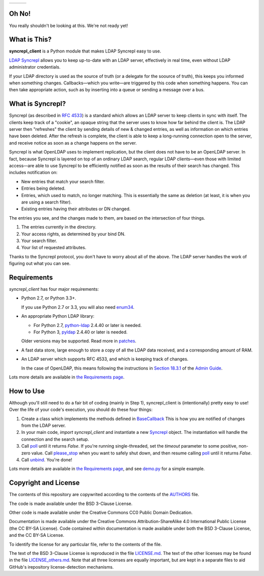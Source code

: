 .. |status| image:: https://img.shields.io/pypi/status/syncrepl_client.svg
   :target: https://pypi.python.org/pypi/syncrepl-client
   :alt: Software Status

.. |version| image:: https://img.shields.io/pypi/v/syncrepl_client.svg
   :target: https://pypi.python.org/pypi/syncrepl-client
   :alt: Current Version

.. |python| image:: https://img.shields.io/pypi/pyversions/syncrepl_client.svg
   :target: https://pypi.python.org/pypi/syncrepl-client
   :alt: Supported Python Versions

.. |license| image:: https://img.shields.io/pypi/l/syncrepl_client.svg
   :target: https://github.com/akkornel/syncrepl/blob/master/AUTHORS
   :alt: BSD 3-Clause License

.. |docs| image:: http://readthedocs.org/projects/syncrepl-client/badge/?version=latest
   :target: http://syncrepl-client.readthedocs.io/en/latest/?badge=latest
   :alt: Documentation Status

.. |coverity| image:: https://img.shields.io/coverity/scan/12870.svg
   :target: https://scan.coverity.com/projects/akkornel-syncrepl
   :alt: Coverity Scan Status

+--------------------+--------------------+-------------------+
| |status| |version| | |python| |license| | |docs| |coverity| |
+--------------------+--------------------+-------------------+

Oh No!
======

You really shouldn't be looking at this.  We're not ready yet!

What is This?
=============

**syncrepl_client** is a Python module that makes LDAP Syncrepl easy to use.

`LDAP Syncrepl`_ allows you to keep up-to-date with an LDAP server, effectively
in real time, even without LDAP administrator credentials.

.. _LDAP Syncrepl: https://www.openldap.org/doc/admin24/replication.html#LDAP%20Sync%20Replication

If your LDAP directory is used as the source of truth (or a delegate for the
soource of truth), this keeps you informed when something changes.
Callbacks—which you write—are triggered by this code when something happens.
You can then take appropriate action, such as by inserting into a queue or
sending a message over a bus.

What is Syncrepl?
=================

Syncrepl (as described in `RFC 4533`_) is a standard which allows an LDAP
server to keep clients in sync with itself.  The clients keep track of a
"cookie", an opaque string that the server uses to know how far behind the
client is.  The LDAP server then "refreshes" the client by sending details of
new & changed entries, as well as information on which entries have been
deleted.  After the refresh is complete, the client is able to keep a
long-running connection open to the server, and receive notice as soon as a
change happens on the server.

.. _RFC 4533: https://datatracker.ietf.org/doc/rfc4533/

Syncrepl is what OpenLDAP uses to implement replication, but the client does
not have to be an OpenLDAP server.  In fact, because Syncrepl is layered on top
of an ordinary LDAP search, regular LDAP clients—even those with limited
access—are able to use Syncrepl to be efficiently notified as soon as the
results of their search has changed.  This includes notification on:

* New entries that match your search filter.

* Entries being deleted.

* Entries, which used to match, no longer matching.  This is essentially the
  same as deletion (at least, it is when you are using a search filter).

* Existing entries having their attributes or DN changed.

The entries you see, and the changes made to them, are based on the
intersection of four things.

1. The entries currently in the directory.

2. Your access rights, as determined by your bind DN.

3. Your search filter.

4. Your list of requested attributes.

Thanks to the Syncrepl protocol, you don't have to worry about all of the
above.  The LDAP server handles the work of figuring out what you can see.

Requirements
============

`syncrepl_client` has four major requirements:

* Python 2.7, or Python 3.3+.

  If you use Python 2.7 or 3.3, you will also need
  `enum34`_.

* An appropriate Python LDAP library:

  * For Python 2.7, `python-ldap`_ 2.4.40 or later is needed.

  * For Python 3, `pyldap`_ 2.4.40 or later is needed.

  Older versions may be supported.  Read more in `patches`_.

* A fast data store, large enough to store a copy of all the LDAP data
  received, and a corresponding amount of RAM.

* An LDAP server which supports RFC 4533, and which is keeping track of changes.

  In the case of OpenLDAP, this means following the instructions in
  `Section 18.3.1`_ of the `Admin Guide`_.

Lots more details are available in `the Requirements page`_.

.. _enum34: https://bitbucket.org/stoneleaf/enum34
.. _python-ldap: https://www.python-ldap.org
.. _pyldap: https://github.com/pyldap/pyldap
.. _patches: https://github.com/akkornel/syncrepl/tree/master/patches
.. _Section 18.3.1: https://www.openldap.org/doc/admin24/replication.html#Syncrepl
.. _Admin Guide: https://www.openldap.org/doc/admin24/index.html
.. _the Requirements page: http://syncrepl-client.readthedocs.io/en/latest/requirements.html

How to Use
==========

Although you'll still need to do a fair bit of coding (mainly in Step 1),
syncrepl_client is (intentionally) pretty easy to use!  Over the life of your
code's execution, you should do these four things:

1. Create a class which implements the methods defined in `BaseCallback`_ This
   is how you are notified of changes from the LDAP server.

2. In your main code, `import syncrepl_client` and instantiate a new
   `Syncrepl`_ object.  The instantiation will handle the connection and the
   search setup.

3. Call `poll`_ until it returns `False`.  If you're running single-threaded,
   set the `timeout` parameter to some positive, non-zero value.  Call
   `please_stop`_ when you want to safely shut down, and then resume calling
   `poll`_ until it returns `False`.

4. Call `unbind`_.  You're done!

Lots more details are available in `the Requirements page`_, and see `demo.py`_
for a simple example.

.. _BaseCallback: http://syncrepl-client.readthedocs.io/en/latest/callbacks.html#syncrepl_client.callbacks.BaseCallback
.. _Syncrepl: http://syncrepl-client.readthedocs.io/en/latest/client.html#syncrepl_client.Syncrepl
.. _poll: http://syncrepl-client.readthedocs.io/en/latest/client.html#syncrepl_client.Syncrepl.poll
.. _please_stop: http://syncrepl-client.readthedocs.io/en/latest/client.html#syncrepl_client.Syncrepl.please_stop
.. _unbind: http://syncrepl-client.readthedocs.io/en/latest/client.html#syncrepl_client.Syncrepl.unbind
.. _demo.py: https://github.com/akkornel/syncrepl/blob/master/demo.py

Copyright and License
=====================

The contents of this repository are copywrited according to the contents of the 
`AUTHORS`_ file.

The code is made available under the BSD 3-Clause License.

Other code is made available under the Creative Commons CC0 Public Domain Dedication.

Documentation is made available under the Creative Commons
Attribution-ShareAlike 4.0 International Public License (the CC BY-SA License).
Code contained within documentation is made available under both the BSD
3-Clause License, and the CC BY-SA License.

To identify the license for any particular file, refer to the contents of the
file.

The text of the BSD 3-Clause License is reproduced in the file `LICENSE.md`_.
The text of the other licenses may be found in the file `LICENSE_others.md`_.
Note that all three licenses are equally important, but are kept in a separate
files to aid GitHub's irepository license-detection mechanisms.

.. _AUTHORS: https://github.com/akkornel/syncrepl/blob/master/AUTHORS
.. _LICENSE.md: https://github.com/akkornel/syncrepl/blob/master/LICENSE.md
.. _LICENSE_others.md: https://github.com/akkornel/syncrepl/blob/master/LICENSE_others.md


